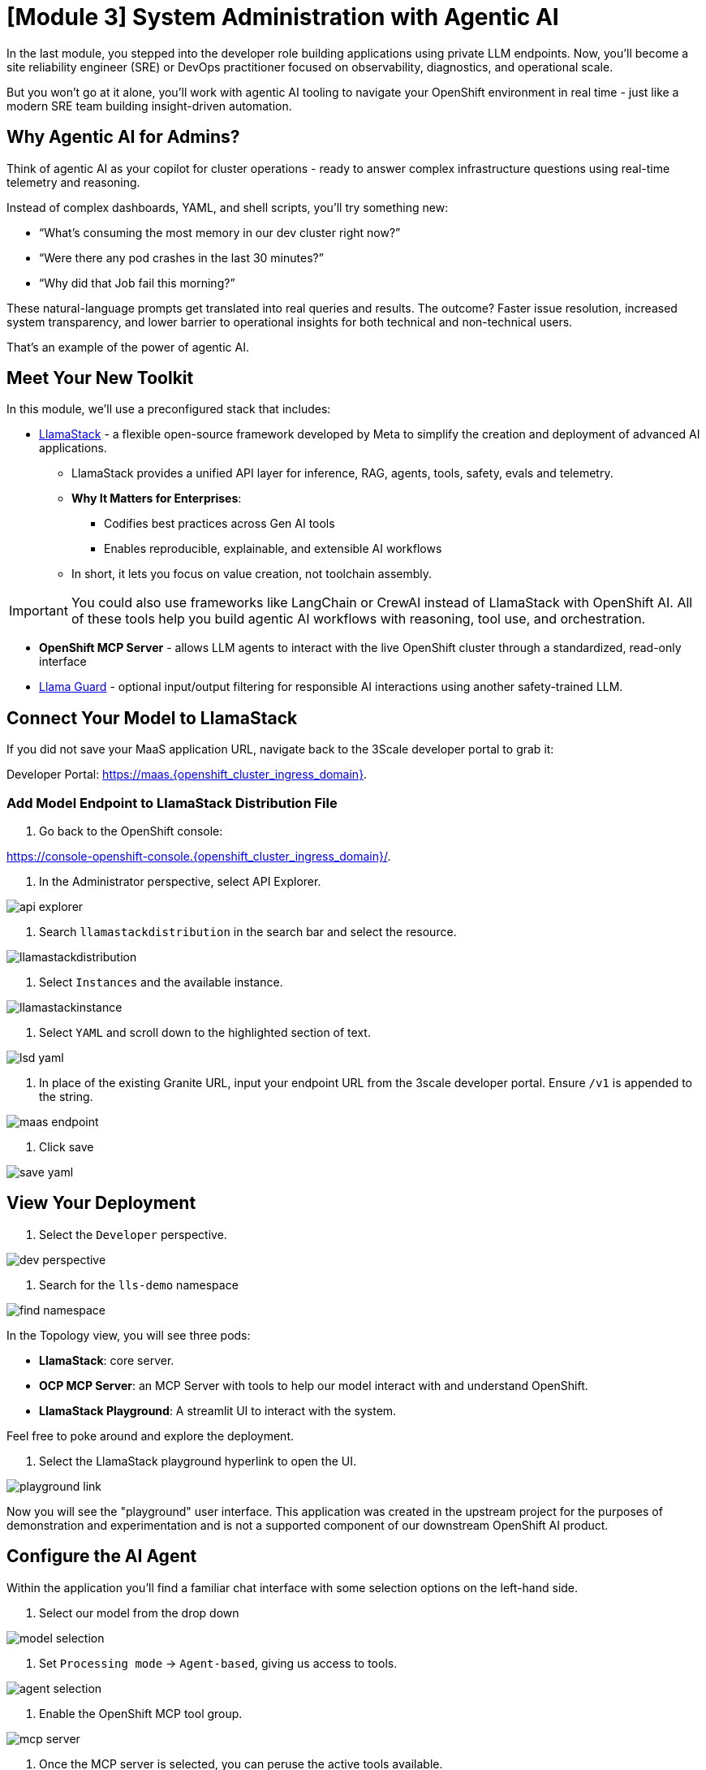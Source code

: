 [#agentic-ai]
= [Module 3] System Administration with Agentic AI 

In the last module, you stepped into the developer role building applications using private LLM endpoints. Now, you'll become a site reliability engineer (SRE) or DevOps practitioner focused on observability, diagnostics, and operational scale. 

But you won't go at it alone, you'll work with agentic AI tooling to navigate your OpenShift environment in real time - just like a modern SRE team building insight-driven automation.

== Why Agentic AI for Admins?

Think of agentic AI as your copilot for cluster operations - ready to answer complex infrastructure questions using real-time telemetry and reasoning. 

Instead of complex dashboards, YAML, and shell scripts, you'll try something new:

* “What’s consuming the most memory in our dev cluster right now?”

* “Were there any pod crashes in the last 30 minutes?”

* “Why did that Job fail this morning?”

These natural-language prompts get translated into real queries and results. The outcome? Faster issue resolution, increased system transparency, and lower barrier to operational insights for both technical and non-technical users.

That's an example of the power of agentic AI.

== Meet Your New Toolkit

In this module, we'll use a preconfigured stack that includes:

* https://github.com/meta-llama/llama-stack[LlamaStack] - a flexible open-source framework developed by Meta to simplify the creation and deployment of advanced AI applications.
** LlamaStack provides a unified API layer for inference, RAG, agents, tools, safety, evals and telemetry.
** **Why It Matters for Enterprises**:
*** Codifies best practices across Gen AI tools
*** Enables reproducible, explainable, and extensible AI workflows
** In short, it lets you focus on value creation, not toolchain assembly.

IMPORTANT: You could also use frameworks like LangChain or CrewAI instead of LlamaStack with OpenShift AI. All of these tools help you build agentic AI workflows with reasoning, tool use, and orchestration.

* **OpenShift MCP Server**  - allows LLM agents to interact with the live OpenShift cluster through a standardized, read-only interface

* https://huggingface.co/meta-llama/Llama-Guard-3-1B[Llama Guard] - optional input/output filtering for responsible AI interactions using another safety-trained LLM.

== Connect Your Model to LlamaStack

If you did not save your MaaS application URL, navigate back to the 3Scale developer portal to grab it:

Developer Portal: https://maas.{openshift_cluster_ingress_domain}[https://maas.{openshift_cluster_ingress_domain},window=_blank].

=== Add Model Endpoint to LlamaStack Distribution File

1. Go back to the OpenShift console: 

https://console-openshift-console.{openshift_cluster_ingress_domain}/[https://console-openshift-console.{openshift_cluster_ingress_domain}/,window=_blank].

2. In the Administrator perspective, select API Explorer.

image:../assets/images/llama/api_explorer.png[]

3. Search `llamastackdistribution` in the search bar and select the resource.

image:../assets/images/llama/llamastackdistribution.png[]

4. Select `Instances` and the available instance.

image:../assets/images/llama/llamastackinstance.png[]

5. Select `YAML` and scroll down to the highlighted section of text.

image:../assets/images/llama/lsd_yaml.png[]

6. In place of the existing Granite URL, input your endpoint URL from the 3scale developer portal. Ensure `/v1` is appended to the string.

image:../assets/images/llama/maas_endpoint.png[]

7. Click save

image:../assets/images/llama/save_yaml.png[]

== View Your Deployment

1. Select the `Developer` perspective.

image:../assets/images/llama/dev_perspective.png[]

2. Search for the `lls-demo` namespace

image:../assets/images/llama/find-namespace.png[]

In the Topology view, you will see three pods:

* **LlamaStack**: core server.
* **OCP MCP Server**: an MCP Server with tools to help our model interact with and understand OpenShift.
* **LlamaStack Playground**: A streamlit UI to interact with the system.

Feel free to poke around and explore the deployment.

3. Select the LlamaStack playground hyperlink to open the UI.

image:../assets/images/llama/playground_link.png[]

Now you will see the "playground" user interface. This application was created in the upstream project for the purposes of demonstration and experimentation and is not a supported component of our downstream OpenShift AI product.

== Configure the AI Agent

Within the application you'll find a familiar chat interface with some selection options on the left-hand side.

1. Select our model from the drop down

[.bordershadow]
image::../assets/images/llama/model_selection.png[]

2. Set `Processing mode` -> `Agent-based`, giving us access to tools.

image::../assets/images/llama/agent_selection.png[]

3. Enable the OpenShift MCP tool group.

image::../assets/images/llama/mcp_server.png[]

4. Once the MCP server is selected, you can peruse the active tools available.

image:../assets/images/llama/active_tools.png[]

Everything else can remain with the default settings. You can now query live cluster data using plain English.

== Try It Out

The active tools information will give you guidance into how to interact with the model in chat to activate the tool calls correctly.

NOTE: Our LlamaStack deployment is namespace-scoped. Therefore, in this activity, we will only be able to interact with the resources within the `lls-demo` namespace containing the LlamaStack server and playground.

In the chat, enter:

[source,console,role=execute,subs=attributes+]
----
Get pods in the lls-demo namespace
----

Try a few more:

[source,console,role=execute,subs=attributes+]
----
Get deployment resources in lls-demo namespace
----

Feel free to experiment!

NOTE: The provided MCP server is experimental for demo purposes. Some responses may be incomplete or inconssitent, and the model may hallucinate or misinterpret results if the tool output is vague or malformed. The demonstration is meant to highlight the potential of natural language interfaces for interacting with infrastructure, and how emerging tools like LlamaStack and MCP can reduce the barrier to entry for understanding system behavior and save valuable time and effort.

// TO DO: === Query Deployed Job

// Query related to the activity of last module which should have succeeded in a deployment

// === More interesting section around processing a notebook in a workbench, related to the kubernetes job, maybe analyzing results in a secondary way to the chatbot interface, via a more manual notebook path.

=== Add Responsible AI Shields

To enforce guardrails on inputs and outputs, select the **Llama Guard** model under the `Input Shields` and `Output Shields` form fields:

image::../assets/images/llama/guards.png[]

This helps to filter inappropriate prompts and responses.

== Summary: What You Did

In this module, you:

* Acted as an SRE or DevOps practitioner using AI for cluster resource insight
* Integrated your own LLM with a tool-using agent.
* Explored OpenShift resources with natural language
* Added AI guardrails with input/output shields.

You just used AI to reduce operational complexity and speed up workflows! 